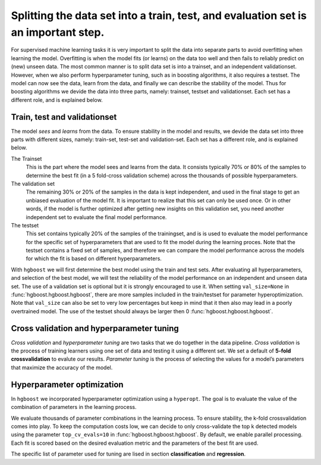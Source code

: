 Splitting the data set into a train, test, and evaluation set is an important step.
***********************************************************************************

For supervised machine learning tasks it is very important to split the data into separate parts to avoid overfitting when learning the model. Overfitting is when the model fits (or learns) on the data too well and then fails to reliably predict on (new) unseen data. The most common manner is to split data set is into a trainset, and an independent validationset. However, when we also perform hyperparameter tuning, such as in boosting algorithms, it also requires a testset. The model can now see the data, learn from the data, and finally we can describe the stability of the model. Thus for boosting algorithms we devide the data into three parts, namely: trainset, testset and validationset. Each set has a different role, and is explained below.


Train, test and validationset
------------------------------

The model *sees* and *learns* from the data. To ensure stability in the model and results, we devide the data set into three parts with different sizes, namely: train-set, test-set and validation-set.
Each set has a different role, and is explained below.

The Trainset
	This is the part where the model sees and learns from the data. It consists typically 70% or 80% of the samples to determine the best fit (in a 5 fold-cross validation scheme) across the thousands of possible hyperparameters.

The validation set
	The remaining 30% or 20% of the samples in the data is kept independent, and used in the final stage to get an unbiased evaluation of the model fit. It is important to realize that this set can only be used once. Or in other words, if the model is further optimized after getting new insights on this validation set, you need another independent set to evaluate the final model performance.

The testset
	This set contains typically 20% of the samples of the trainingset, and is is used to evaluate the model performance for the specific set of hyperparameters that are used to fit the model during the learning proces. Note that the testset contains a fixed set of samples, and therefore we can compare the model performance across the models for which the fit is based on different hyperparameters.


With ``hgboost`` we will first determine the best model using the train and test sets. After evaluating all hyperparameters, and selection of the best model, we will test the reliability of the model performance on an independent and unseen data set.
The use of a validation set is optional but it is strongly encouraged to use it. When setting ``val_size=None`` in :func:`hgboost.hgboost.hgboost`, there are more samples included in the train/testset for parameter hyperoptimization. Note that ``val_size`` can also be set to very low percentages but keep in mind that it then also may lead in a poorly overtrained model. The use of the testset should always be larger then 0 :func:`hgboost.hgboost.hgboost`. 


Cross validation and hyperparameter tuning
------------------------------------------

*Cross validation* and *hyperparameter tuning* are two tasks that we do together in the data pipeline.
*Cross validation* is the process of training learners using one set of data and testing it using a different set. We set a default of **5-fold crossvalidation** to evalute our results. *Parameter tuning* is the process of selecting the values for a model’s parameters that maximize the accuracy of the model.

.. _grid_search_cross_validation:

.. figure:: ../figs/grid_search_cross_validation.png


Hyperparameter optimization
---------------------------

In ``hgboost`` we incorporated hyperparameter optimization using a ``hyperopt``. The goal is to evaluate the value of the combination of parameters in the learning process.

We evaluate thousands of parameter combinations in the learning process. To ensure stability, the k-fold crossvalidation comes into play. To keep the computation costs low, we can decide to only cross-validate the top k detected models using the parameter ``top_cv_evals=10`` in :func:`hgboost.hgboost.hgboost`. By default, we enable parallel processing. Each fit is scored based on the desired evaluation metric and the parameters of the best fit are used.

The specific list of parameter used for tuning are lised in section **classification** and **regression**.


.. raw:: html

	<hr>
	<center>
		<script async type="text/javascript" src="//cdn.carbonads.com/carbon.js?serve=CEADP27U&placement=erdogantgithubio" id="_carbonads_js"></script>
	</center>
	<hr>
